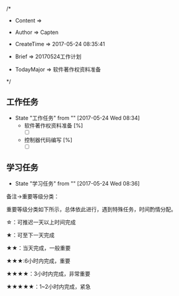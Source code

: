 
/*

 * Content      => 
   
 * Author       => Capten

 * CreateTime   => 2017-05-24 08:35:41

 * Brief        => 20170524工作计划
                   
 * TodayMajor   => 软件著作权资料准备
   
 */

** 工作任务 
   - State "工作任务"   from ""           [2017-05-24 Wed 08:34]
     - 软件著作权资料准备 [%]
       - [ ]
     - 控制器代码编写 [%]
       - [ ]
** 学习任务 
   - State "学习任务"   from ""           [2017-05-24 Wed 08:36]

备注->重要等级分类：

重要等级分类如下所示，总体依此进行，遇到特殊任务，时间酌情分配。

☆：可推迟一天以上时间完成

★：可至下一天完成

★★：当天完成，一般重要

★★★:6小时内完成，重要

★★★★：3小时内完成，非常重要

★★★★★：1~2小时内完成，紧急

